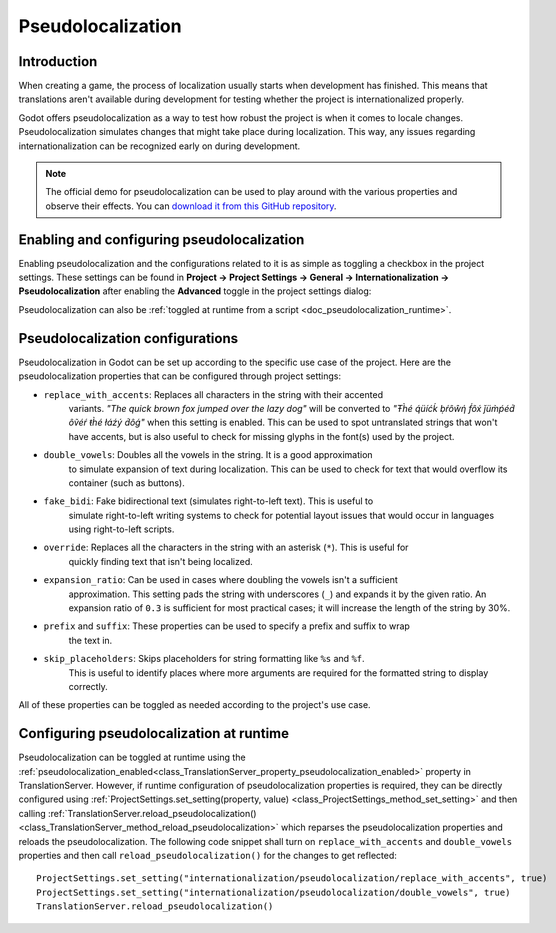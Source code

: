 .. _doc_pseudolocalization:

Pseudolocalization
==================

Introduction
------------

When creating a game, the process of localization usually starts when development
has finished. This means that translations aren't available during development
for testing whether the project is internationalized properly.

Godot offers pseudolocalization as a way to test how robust the project is
when it comes to locale changes. Pseudolocalization simulates changes that
might take place during localization. This way, any issues regarding
internationalization can be recognized early on during development.

.. note:: The official demo for pseudolocalization can be used to play around with 
          the various properties and observe their effects. You can
          `download it from this GitHub repository <https://github.com/angad-k/Pseudolocalization-Demo>`_.


Enabling and configuring pseudolocalization
-------------------------------------------

Enabling pseudolocalization and the configurations related to it is as simple as
toggling a checkbox in the project settings. These settings can be found in
**Project → Project Settings → General → Internationalization → Pseudolocalization**
after enabling the **Advanced** toggle in the project settings dialog:

.. image:: img/pseudolocalization_settings.webp

Pseudolocalization can also be :ref:`toggled at runtime from a script <doc_pseudolocalization_runtime>`.

Pseudolocalization configurations
---------------------------------

Pseudolocalization in Godot can be set up according to the specific use case of the 
project. Here are the pseudolocalization properties that can be configured through 
project settings:

- ``replace_with_accents``: Replaces all characters in the string with their accented 
   variants. *"The quick brown fox jumped over the lazy dog"* will be converted to 
   *"Ŧh̀é q́üíćḱ ḅŕôŵή f́ôx́ ǰüm̀ṕéd́ ôṽéŕ ŧh̀é łáźý d́ôǵ"* when this setting is enabled.
   This can be used to spot untranslated strings that won't have accents,
   but is also useful to check for missing glyphs in the font(s) used by the project.
- ``double_vowels``: Doubles all the vowels in the string. It is a good approximation
   to simulate expansion of text during localization.
   This can be used to check for text that would overflow its container
   (such as buttons).
- ``fake_bidi``: Fake bidirectional text (simulates right-to-left text). This is useful to
   simulate right-to-left writing systems to check for potential layout issues that would occur in languages using right-to-left scripts.
- ``override``: Replaces all the characters in the string with an asterisk (``*``). This is useful for 
   quickly finding text that isn't being localized.
- ``expansion_ratio``: Can be used in cases where doubling the vowels isn't a sufficient 
   approximation. This setting pads the string with underscores (``_``) and expands it by the given ratio.
   An expansion ratio of ``0.3`` is sufficient for most practical cases; it will increase 
   the length of the string by 30%.
- ``prefix`` and ``suffix``: These properties can be used to specify a prefix and suffix to wrap
   the text in.
- ``skip_placeholders``: Skips placeholders for string formatting like ``%s`` and ``%f``. 
   This is useful to identify places where more arguments are required for the formatted
   string to display correctly.

All of these properties can be toggled as needed according to the project's use case.

.. _doc_pseudolocalization_runtime:

Configuring pseudolocalization at runtime
-----------------------------------------

Pseudolocalization can be toggled at runtime using the
:ref:`pseudolocalization_enabled<class_TranslationServer_property_pseudolocalization_enabled>` property
in TranslationServer.
However, if runtime configuration of pseudolocalization properties is required, 
they can be directly configured using
:ref:`ProjectSettings.set_setting(property, value) <class_ProjectSettings_method_set_setting>`
and then calling
:ref:`TranslationServer.reload_pseudolocalization() <class_TranslationServer_method_reload_pseudolocalization>`
which reparses the pseudolocalization properties and reloads the pseudolocalization. 
The following code snippet shall turn on ``replace_with_accents`` and ``double_vowels`` properties
and then call ``reload_pseudolocalization()`` for the changes to get reflected::

    ProjectSettings.set_setting("internationalization/pseudolocalization/replace_with_accents", true)
    ProjectSettings.set_setting("internationalization/pseudolocalization/double_vowels", true)
    TranslationServer.reload_pseudolocalization()

